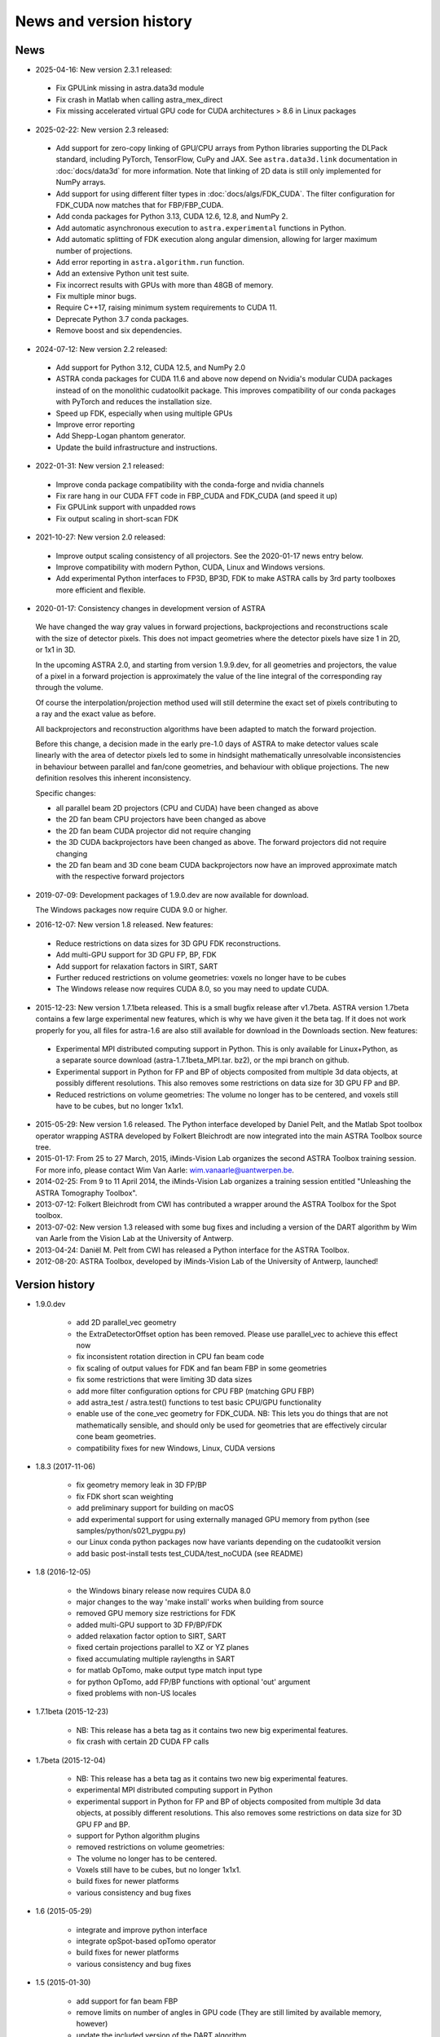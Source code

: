 News and version history
========================

News
----
* 2025-04-16: New version 2.3.1 released:

 * Fix GPULink missing in astra.data3d module
 * Fix crash in Matlab when calling astra_mex_direct
 * Fix missing accelerated virtual GPU code for CUDA architectures > 8.6 in Linux packages

* 2025-02-22: New version 2.3 released:

 * Add support for zero-copy linking of GPU/CPU arrays from Python libraries supporting the DLPack
   standard, including PyTorch, TensorFlow, CuPy and JAX. See ``astra.data3d.link`` documentation
   in :doc:`docs/data3d` for more information. Note that linking of 2D data is still only
   implemented for NumPy arrays.
 * Add support for using different filter types in :doc:`docs/algs/FDK_CUDA`. The filter
   configuration for FDK_CUDA now matches that for FBP/FBP_CUDA.
 * Add conda packages for Python 3.13, CUDA 12.6, 12.8, and NumPy 2.
 * Add automatic asynchronous execution to ``astra.experimental`` functions in Python.
 * Add automatic splitting of FDK execution along angular dimension, allowing for larger maximum
   number of projections.
 * Add error reporting in ``astra.algorithm.run`` function.
 * Add an extensive Python unit test suite.
 * Fix incorrect results with GPUs with more than 48GB of memory.
 * Fix multiple minor bugs.
 * Require C++17, raising minimum system requirements to CUDA 11.
 * Deprecate Python 3.7 conda packages.
 * Remove boost and six dependencies.

* 2024-07-12: New version 2.2 released:

 * Add support for Python 3.12, CUDA 12.5, and NumPy 2.0
 * ASTRA conda packages for CUDA 11.6 and above now depend on Nvidia's
   modular CUDA packages instead of on the monolithic cudatoolkit package.
   This improves compatibility of our conda packages with PyTorch and reduces
   the installation size.
 * Speed up FDK, especially when using multiple GPUs
 * Improve error reporting
 * Add Shepp-Logan phantom generator.
 * Update the build infrastructure and instructions.

* 2022-01-31: New version 2.1 released:

 * Improve conda package compatibility with the conda-forge and nvidia channels
 * Fix rare hang in our CUDA FFT code in FBP_CUDA and FDK_CUDA (and speed it up)
 * Fix GPULink support with unpadded rows
 * Fix output scaling in short-scan FDK

* 2021-10-27: New version 2.0 released:

 * Improve output scaling consistency of all projectors. See the 2020-01-17 news entry below.
 * Improve compatibility with modern Python, CUDA, Linux and Windows versions.
 * Add experimental Python interfaces to FP3D, BP3D, FDK to make ASTRA calls by 3rd party toolboxes more efficient and flexible.

* 2020-01-17: Consistency changes in development version of ASTRA

 We have changed the way gray values in forward projections, backprojections and reconstructions scale with the size of detector pixels.  This does not impact geometries where the detector pixels have size 1 in 2D, or 1x1 in 3D.

 In the upcoming ASTRA 2.0, and starting from version 1.9.9.dev, for all geometries and projectors, the value of a pixel in a forward projection is approximately the value of the line integral of the corresponding ray through the volume.

 Of course the interpolation/projection method used will still determine the exact set of pixels contributing to a ray and the exact value as before.

 All backprojectors and reconstruction algorithms have been adapted to match the forward projection.

 Before this change, a decision made in the early pre-1.0 days of ASTRA to make detector values scale linearly with the area of detector pixels led to some in hindsight mathematically unresolvable inconsistencies in behaviour between parallel and fan/cone geometries, and behaviour with oblique projections. The new definition resolves this inherent inconsistency.

 Specific changes:

 * all parallel beam 2D projectors (CPU and CUDA) have been changed as above
 * the 2D fan beam CPU projectors have been changed as above
 * the 2D fan beam CUDA projector did not require changing
 * the 3D CUDA backprojectors have been changed as above. The forward projectors did not require changing
 * the 2D fan beam and 3D cone beam CUDA backprojectors now have an improved approximate match with the respective forward projectors

* 2019-07-09: Development packages of 1.9.0.dev are now available for download.

  The Windows packages now require CUDA 9.0 or higher.

* 2016-12-07: New version 1.8 released. New features:

 * Reduce restrictions on data sizes for 3D GPU FDK reconstructions.
 * Add multi-GPU support for 3D GPU FP, BP, FDK
 * Add support for relaxation factors in SIRT, SART
 * Further reduced restrictions on volume geometries: voxels no longer have to be cubes
 * The Windows release now requires CUDA 8.0, so you may need to update CUDA.

* 2015-12-23: New version 1.7.1beta released. This is a small bugfix release after v1.7beta. ASTRA version 1.7beta contains a few large experimental new features, which is why we have given it the beta tag.
  If it does not work properly for you, all files for astra-1.6 are also still available for download in the Downloads section.
  New features:

 * Experimental MPI distributed computing support in Python. This is only available for Linux+Python, as a separate source download (astra-1.7.1beta_MPI.tar. bz2), or the mpi branch on github.
 * Experimental support in Python for FP and BP of objects composited from multiple 3d data objects, at possibly different resolutions. This also removes some restrictions on data size for 3D GPU FP and BP.
 * Reduced restrictions on volume geometries: The volume no longer has to be centered, and voxels still have to be cubes, but no longer 1x1x1.

* 2015-05-29: New version 1.6 released. The Python interface developed by Daniel Pelt, and the Matlab Spot toolbox operator wrapping ASTRA developed by Folkert Bleichrodt are now integrated into the main ASTRA Toolbox source tree.
* 2015-01-17: From 25 to 27 March, 2015, iMinds-Vision Lab organizes the second ASTRA Toolbox training session. For more info, please contact Wim Van Aarle: wim.vanaarle@uantwerpen.be.
* 2014-02-25: From 9 to 11 April 2014, the iMinds-Vision Lab organizes a training session entitled "Unleashing the ASTRA Tomography Toolbox".
* 2013-07-12: Folkert Bleichrodt from CWI has contributed a wrapper around the ASTRA Toolbox for the Spot toolbox.
* 2013-07-02: New version 1.3 released with some bug fixes and including a version of the DART algorithm by Wim van Aarle from the Vision Lab at the University of Antwerp.
* 2013-04-24: Daniël M. Pelt from CWI has released a Python interface for the ASTRA Toolbox.
* 2012-08-20: ASTRA Toolbox, developed by iMinds-Vision Lab of the University of Antwerp, launched!

Version history
---------------

* 1.9.0.dev

   * add 2D parallel_vec geometry
   * the ExtraDetectorOffset option has been removed. Please use
     parallel_vec to achieve this effect now
   * fix inconsistent rotation direction in CPU fan beam code
   * fix scaling of output values for FDK and fan beam FBP in some geometries
   * fix some restrictions that were limiting 3D data sizes
   * add more filter configuration options for CPU FBP (matching GPU FBP)
   * add astra_test / astra.test() functions to test basic CPU/GPU functionality
   * enable use of the cone_vec geometry for FDK_CUDA. NB: This lets you do
     things that are not mathematically sensible, and should only be used for
     geometries that are effectively circular cone beam geometries.
   * compatibility fixes for new Windows, Linux, CUDA versions

* 1.8.3 (2017-11-06)

   * fix geometry memory leak in 3D FP/BP
   * fix FDK short scan weighting
   * add preliminary support for building on macOS
   * add experimental support for using externally managed GPU memory from python
     (see samples/python/s021_pygpu.py)
   * our Linux conda python packages now have variants depending on the
     cudatoolkit version
   * add basic post-install tests test_CUDA/test_noCUDA (see README)

* 1.8 (2016-12-05)

   * the Windows binary release now requires CUDA 8.0
   * major changes to the way 'make install' works when building from source
   * removed GPU memory size restrictions for FDK
   * added multi-GPU support to 3D FP/BP/FDK
   * added relaxation factor option to SIRT, SART
   * fixed certain projections parallel to XZ or YZ planes
   * fixed accumulating multiple raylengths in SART
   * for matlab OpTomo, make output type match input type
   * for python OpTomo, add FP/BP functions with optional 'out' argument
   * fixed problems with non-US locales

* 1.7.1beta (2015-12-23)

   * NB: This release has a beta tag as it contains two new
     big experimental features.
   * fix crash with certain 2D CUDA FP calls

* 1.7beta (2015-12-04)

   * NB: This release has a beta tag as it contains two new
     big experimental features.
   * experimental MPI distributed computing support in Python
   * experimental support in Python for FP and BP of objects
     composited from multiple 3d data objects, at possibly different resolutions.
     This also removes some restrictions on data size for 3D GPU FP and BP.
   * support for Python algorithm plugins
   * removed restrictions on volume geometries:

   * The volume no longer has to be centered.
   * Voxels still have to be cubes, but no longer 1x1x1.
   * build fixes for newer platforms
   * various consistency and bug fixes

* 1.6 (2015-05-29)

   * integrate and improve python interface
   * integrate opSpot-based opTomo operator
   * build fixes for newer platforms
   * various consistency and bug fixes

* 1.5 (2015-01-30)

   * add support for fan beam FBP
   * remove limits on number of angles in GPU code
     (They are still limited by available memory, however)
   * update the included version of the DART algorithm
   * build fixes for newer platforms
   * various consistency and bug fixes

* 1.4 (2014-04-07)

   * various consistency and bug fixes
   * add global astra_set_gpu_index

* 1.3 (2013-07-02)

   * various consistency and bug fixes
* add a version of the DART algorithm (written by Wim van Aarle)

* 1.2 (2013-03-01)

   * various consistency and bug fixes

* 1.1 (2012-10-24)

   * add support for matlab single arrays in mex interface

* 1.0 (2012-08-22)

   * first public release
